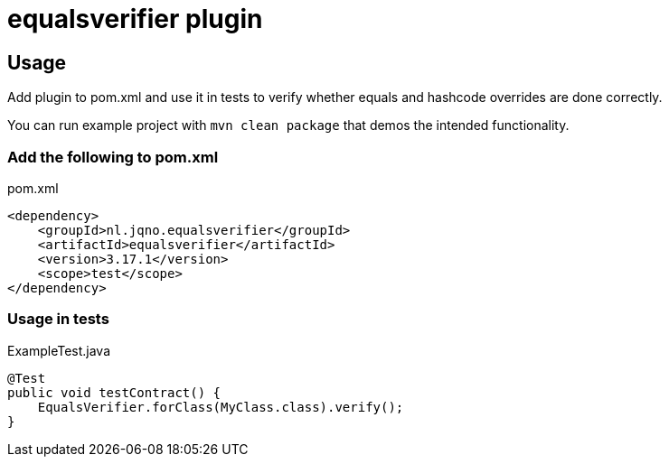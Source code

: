 = equalsverifier plugin

== Usage

Add plugin to pom.xml and use it in tests to verify whether equals and hashcode overrides are done correctly.

You can run example project with `mvn clean package` that demos the intended functionality.

=== Add the following to pom.xml

.pom.xml
[source,xml]
----
<dependency>
    <groupId>nl.jqno.equalsverifier</groupId>
    <artifactId>equalsverifier</artifactId>
    <version>3.17.1</version>
    <scope>test</scope>
</dependency>
----

=== Usage in tests

.ExampleTest.java
[source,java]
----
@Test
public void testContract() {
    EqualsVerifier.forClass(MyClass.class).verify();
}
----